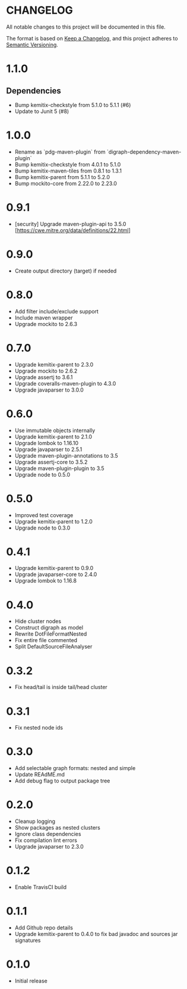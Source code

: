 * CHANGELOG

All notable changes to this project will be documented in this file.

The format is based on [[https://keepachangelog.com/en/1.0.0/][Keep a Changelog]], and this project adheres to
[[https://semver.org/spec/v2.0.0.html][Semantic Versioning]].

* 1.1.0

** Dependencies

  - Bump kemitix-checkstyle from 5.1.0 to 5.1.1 (#6)
  - Update to Junit 5 (#8)

* 1.0.0

  -  Rename as `pdg-maven-plugin` from `digraph-dependency-maven-plugin`
  -  Bump kemitix-checkstyle from 4.0.1 to 5.1.0
  -  Bump kemitix-maven-tiles from 0.8.1 to 1.3.1
  -  Bump kemitix-parent from 5.1.1 to 5.2.0
  -  Bump mockito-core from 2.22.0 to 2.23.0

* 0.9.1

  -  [security] Upgrade maven-plugin-api to 3.5.0 [https://cwe.mitre.org/data/definitions/22.html]

* 0.9.0

  -  Create output directory (target) if needed

* 0.8.0

  -  Add filter include/exclude support
  -  Include maven wrapper
  -  Upgrade mockito to 2.6.3

* 0.7.0

  -  Upgrade kemitix-parent to 2.3.0
  -  Upgrade mockito to 2.6.2
  -  Upgrade assertj to 3.6.1
  -  Upgrade coveralls-maven-plugin to 4.3.0
  -  Upgrade javaparser to 3.0.0

* 0.6.0

  -  Use immutable objects internally
  -  Upgrade kemitix-parent to 2.1.0
  -  Upgrade lombok to 1.16.10
  -  Upgrade javaparser to 2.5.1
  -  Upgrade maven-plugin-annotations to 3.5
  -  Upgrade assertj-core to 3.5.2
  -  Upgrade maven-plugin-plugin to 3.5
  -  Upgrade node to 0.5.0

* 0.5.0

  -  Improved test coverage
  -  Upgrade kemitix-parent to 1.2.0
  -  Upgrade node to 0.3.0

* 0.4.1

  -  Upgrade kemitix-parent to 0.9.0
  -  Upgrade javaparser-core to 2.4.0
  -  Upgrade lombok to 1.16.8

* 0.4.0

  -  Hide cluster nodes
  -  Construct digraph as model
  -  Rewrite DotFileFormatNested
  -  Fix entire file commented
  -  Split DefaultSourceFileAnalyser

* 0.3.2

  -  Fix head/tail is inside tail/head cluster

* 0.3.1

  -  Fix nested node ids

* 0.3.0

  -  Add selectable graph formats: nested and simple
  -  Update REAdME.md
  -  Add debug flag to output package tree

* 0.2.0

  -  Cleanup logging
  -  Show packages as nested clusters
  -  Ignore class dependencies
  -  Fix compilation lint errors
  -  Upgrade javaparser to 2.3.0

* 0.1.2

  -  Enable TravisCI build

* 0.1.1

  -  Add Github repo details
  -  Upgrade kemitix-parent to 0.4.0 to fix bad javadoc and sources jar signatures

* 0.1.0

  -  Initial release

